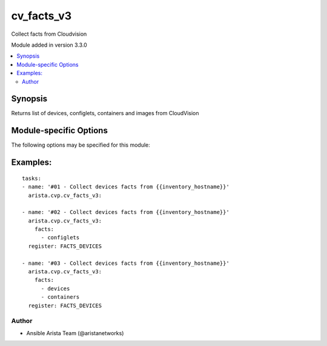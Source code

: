 .. _cv_facts_v3:

cv_facts_v3
+++++++++++
Collect facts from Cloudvision

Module added in version 3.3.0



.. contents::
   :local:
   :depth: 2


Synopsis
--------


Returns list of devices, configlets, containers and images from CloudVision


.. _module-specific-options-label:

Module-specific Options
-----------------------
The following options may be specified for this module:

.. raw:: html

    <table border=1 cellpadding=4>

    <tr>
    <th class="head">parameter</th>
    <th class="head">type</th>
    <th class="head">required</th>
    <th class="head">default</th>
    <th class="head">choices</th>
    <th class="head">comments</th>
    </tr>

    <tr>
    <td>facts<br/><div style="font-size: small;"></div></td>
    <td>list</td>
    <td>no</td>
    <td>[&#x27;configlets&#x27;, &#x27;containers&#x27;, &#x27;devices&#x27;, &#x27;images&#x27;]</td>
    <td><ul><li>configlets</li><li>containers</li><li>devices</li><li>images</li></ul></td>
    <td>
        <div>List of facts to retrieve from CVP.</div>
        <div>By default, cv_facts returns facts for devices/configlets/containers/tasks</div>
        <div>Using this parameter allows user to limit scope to a subset of information.</div>
    </td>
    </tr>

    <tr>
    <td>regexp_filter<br/><div style="font-size: small;"></div></td>
    <td>str</td>
    <td>no</td>
    <td>.*</td>
    <td></td>
    <td>
        <div>Regular Expression to filter configlets and devices in facts</div>
    </td>
    </tr>

    </table>
    </br>

.. _cv_facts_v3-examples-label:

Examples:
---------

::
    
      tasks:
      - name: '#01 - Collect devices facts from {{inventory_hostname}}'
        arista.cvp.cv_facts_v3:

      - name: '#02 - Collect devices facts from {{inventory_hostname}}'
        arista.cvp.cv_facts_v3:
          facts:
            - configlets
        register: FACTS_DEVICES

      - name: '#03 - Collect devices facts from {{inventory_hostname}}'
        arista.cvp.cv_facts_v3:
          facts:
            - devices
            - containers
        register: FACTS_DEVICES



Author
~~~~~~

* Ansible Arista Team (@aristanetworks)


